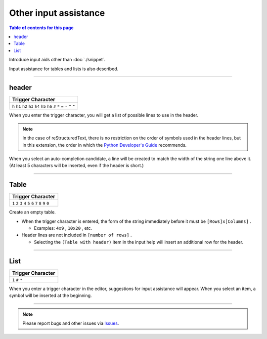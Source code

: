 Other input assistance
#######################

.. contents:: Table of contents for this page
   :depth: 2
   :local:


Introduce input aids other than :doc:`./snippet`.

Input assistance for tables and lists is also described.


--------

header
********

+-------------------------------------------------------------------------------------+
| Trigger Character                                                                   |
+=====================================================================================+
| ``h`` ``h1`` ``h2`` ``h3`` ``h4`` ``h5`` ``h6`` ``#`` ``*`` ``=`` ``-`` ``^`` ``"`` |
+-------------------------------------------------------------------------------------+

When you enter the trigger character, you will get a list of possible lines to use in the header.

.. figure:: ./../../_images/reST_doc_039.png
   :scale: 100%
   :alt: reST_doc_039.png

.. note::
   In the case of reStructuredText, there is no restriction on the order of symbols used in the header lines, but in this extension, the order in which the `Python Developer's Guide <https://devguide.python.org/documenting/#sections>`_ recommends.


When you select an auto-completion candidate, a line will be created to match the width of the string one line above it.
(At least 5 characters will be inserted, even if the header is short.)

.. figure:: ./../../_images/reST_doc_040.png
   :scale: 100%
   :alt: reST_doc_040.png


--------

Table
********

+-------------------------------------------------------------+
| Trigger Character                                           |
+=============================================================+
| ``1`` ``2`` ``3`` ``4`` ``5`` ``6`` ``7`` ``8`` ``9`` ``0`` |
+-------------------------------------------------------------+

Create an empty table.

* When the trigger character is entered, the form of the string immediately before it must be ``[Rows]x[Columns]`` .

  * Examples: ``4x9`` , ``10x20`` , etc.

* Header lines are not included in ``[number of rows]`` .

  * Selecting the ``(Table with header)`` item in the input help will insert an additional row for the header.


.. figure:: ./../../_images/reST_doc_035.png
   :scale: 75%
   :alt: reST_doc_035.png

.. figure:: ./../../_images/reST_doc_037.png
   :scale: 75%
   :alt: reST_doc_037.png


.. seealso::
   For more information, see :ref:`SpecifyRowsColumns`.


--------

List
******

+-------------------+
| Trigger Character |
+===================+
| ``1`` ``#`` ``*`` |
+-------------------+

When you enter a trigger character in the editor, suggestions for input assistance will appear.
When you select an item, a symbol will be inserted at the beginning.

.. figure:: ./../../_images/reST_doc_038.png
   :scale: 100%
   :alt: reST_doc_038.png


.. seealso::
   See :ref:`CreatingList` for a detailed description


--------

.. note::
   Please report bugs and other issues via `Issues <https://github.com/TatsuyaNakamori/vscode-reStructuredText/issues>`_.

